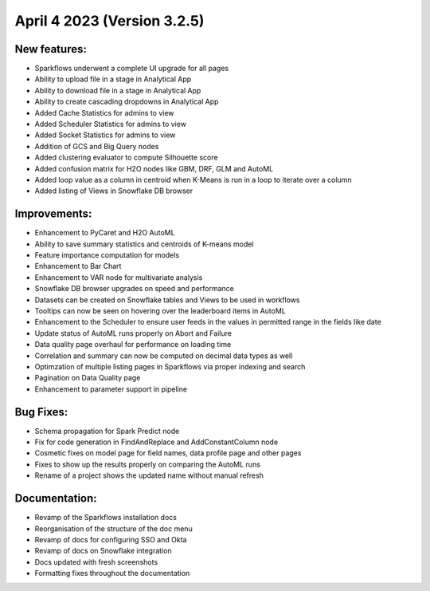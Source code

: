 April 4 2023 (Version 3.2.5)
==================================

New features:
--------------

* Sparkflows underwent a complete UI upgrade for all pages
* Ability to upload file in a stage in Analytical App
* Ability to download file in a stage in Analytical App
* Ability to create cascading dropdowns in Analytical App
* Added Cache Statistics for admins to view
* Added Scheduler Statistics for admins to view
* Added Socket Statistics for admins to view
* Addition of GCS and Big Query nodes
* Added clustering evaluator to compute Silhouette score
* Added confusion matrix for H2O nodes like GBM, DRF, GLM and AutoML
* Added loop value as a column in centroid when K-Means is run in a loop to iterate over a column
* Added listing of Views in Snowflake DB browser

Improvements:
-------------

* Enhancement to PyCaret and H2O AutoML
* Ability to save summary statistics and centroids of K-means model
* Feature importance computation for models
* Enhancement to Bar Chart
* Enhancement to VAR node for multivariate analysis
* Snowflake DB browser upgrades on speed and performance
* Datasets can be created on Snowflake tables and Views to be used in workflows
* Tooltips can now be seen on hovering over the leaderboard items in AutoML
* Enhancement to the Scheduler to ensure user feeds in the values in permitted range in the fields like date
* Update status of AutoML runs properly on Abort and Failure
* Data quality page overhaul for performance on loading time
* Correlation and summary can now be computed on decimal data types as well
* Optimzation of multiple listing pages in Sparkflows via proper indexing and search
* Pagination on Data Quality page
* Enhancement to parameter support in pipeline

Bug Fixes:
----------

* Schema propagation for Spark Predict node
* Fix for code generation in FindAndReplace and AddConstantColumn node
* Cosmetic fixes on model page for field names, data profile page and other pages
* Fixes to show up the results properly on comparing the AutoML runs
* Rename of a project shows the updated name without manual refresh


Documentation:
--------------

* Revamp of the Sparkflows installation docs
* Reorganisation of the structure of the doc menu
* Revamp of docs for configuring SSO and Okta
* Revamp of docs on Snowflake integration
* Docs updated with fresh screenshots
* Formatting fixes throughout the documentation
